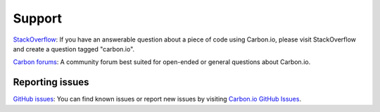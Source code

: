 =======
Support
=======

`StackOverflow <https://stackoverflow.com/questions/tagged/carbon.io>`_: If you have an answerable question about a piece of code using Carbon.io, please visit StackOverflow and create a question tagged "carbon.io".

`Carbon forums <http://forums.carbon.io/>`_: A community forum best suited for open-ended or general questions about Carbon.io.

Reporting issues
~~~~~~~~~~~~~~~~

`GitHub issues <https://github.com/carbon-io/carbon-io/issues>`_: You can find known issues or report new issues by visiting `Carbon.io GitHub Issues <https://github.com/carbon-io/carbon-io/issues>`_.